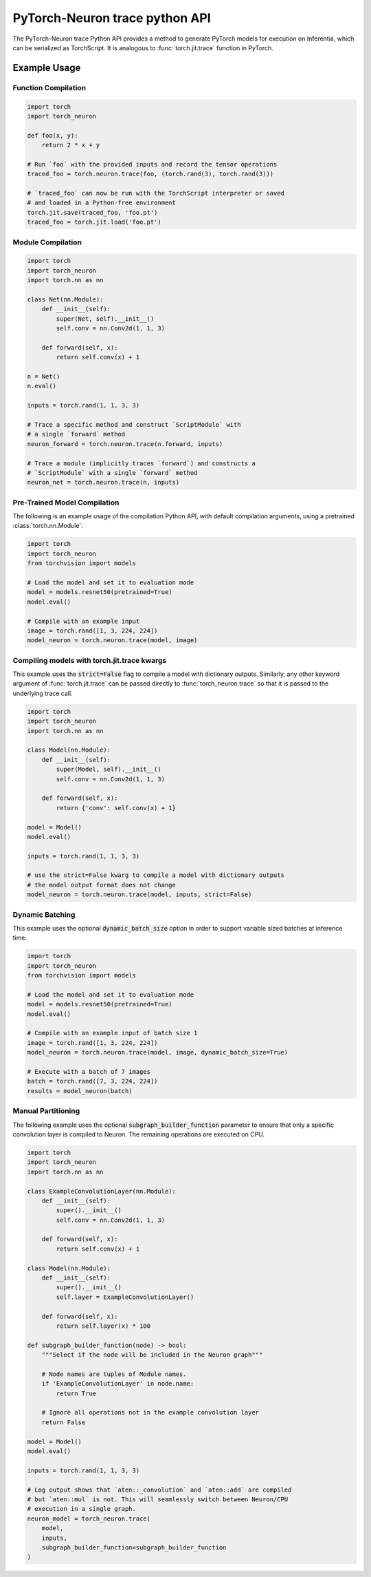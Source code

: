 PyTorch-Neuron trace python API
================================

The PyTorch-Neuron trace Python API provides a method to generate
PyTorch models for execution on Inferentia, which can be serialized as
TorchScript. It is analogous to :func:`torch.jit.trace` function in PyTorch.

.. py:function:: torch_neuron.trace(model, example_inputs, **kwargs)

    The :func:`torch_neuron.trace` method sends operations to
    the Neuron-Compiler (``neuron-cc``) for compilation and embeds compiled
    artifacts in a TorchScript graph.

    Compilation can be done on any EC2 machine with sufficient memory and
    compute resources. c5.4xlarge or larger is recommended.

    Options can be passed to Neuron compiler via the compile function. See
    :ref:`neuron-compiler-cli-reference`
    for more information about compiler options.

    This function partitions nodes into operations that are supported
    by Neuron and operations which are not. Operations which are not supported
    by Neuron are run on CPU. Graph partitioning can be controlled by the
    ``subgraph_builder_function``, ``minimum_segment_size``, and ``fallback``
    parameters (See below). By default all supported operations are compiled and
    run on Neuron.

    The compiled graph can be saved using the :func:`torch.jit.save` function and
    restored using :func:`torch.jit.load` function for inference on Inf1 instances.
    During inference, the previously compiled artifacts will be loaded into
    the Neuron Runtime for inference execution.

    *Required Arguments*

    :arg ~torch.nn.Module,callable model: The functions that that will be run with
       ``example_inputs`` arguments. The arguments and return types must compatible
       with :func:`torch.jit.trace`. When a :class:`~torch.nn.Module` is passed
       to :func:`torch_neuron.trace`, only the :func:`~torch.nn.Module.forward`
       method is run and traced.
    :arg tuple example_inputs: A tuple of example inputs that will be passed to
       the ``model`` while tracing. The resulting trace can be run with inputs
       of different types and shapes assuming the traced operations support
       those types and shapes. This parameter may also be a single
       :class:`torch.Tensor` in which case it is automatically wrapped in a
       ``tuple``.

    *Optional Keyword Arguments*

    :keyword list[str] compiler_args: List of strings representing
       ``neuron-cc`` compiler arguments. Note that these arguments apply to all
       subgraphs generated by allowlist partitioning. For example, use
       :code:`compiler_args=['--neuroncore-pipeline-cores', '4']` to set number
       of NeuronCores per subgraph to 4. See :ref:`neuron-compiler-cli-reference`
       for more information about compiler options.
    :keyword int compiler_timeout: Timeout in seconds for waiting
       ``neuron-cc`` to complete. Exceeding this timeout will cause a
       ``subprocess.TimeoutExpired`` exception.
    :keyword str compiler_workdir: Work directory used by
       ``neuron-cc``. Useful for debugging and/or inspecting ``neuron-cc``
       logs/IRs.
    :keyword callable subgraph_builder_function: A function which is evaluated
       on each node during graph partitioning. This takes in a torch graph
       operator node and returns a :class:`bool` value of whether
       it should be included in the fused Neuron graph or not. By default the
       partitioner selects all operators which are supported by Neuron.
    :keyword int minimum_segment_size: A parameter used during partitioning.
       This specifies the minimum number of graph nodes which should be compiled
       into a Neuron graph (default= :code:`2`). If the number of nodes is smaller
       than this size, the operations will run on CPU.
    :keyword bool fallback: A function parameter to turn off graph partitioning.
       Indicates whether to attempt to fall back to CPU operations if an
       operation is not supported by Neuron. By default this is ``True``. If
       this is set to ``False`` and an operation is not supported by Neuron,
       this will fail compilation and raise an ``AttributeError``.
    :keyword bool dynamic_batch_size: A flag to allow Neuron graphs to consume
       variable sized batches of data. Dynamic sizing is restricted to the 0th
       dimension of a tensor.
    :keyword **kwargs: All other keyword arguments will be forwarded directly to
       :func:`torch.jit.trace`. This supports flags like ``strict=False``
       in order to allow dictionary outputs.

    :returns: The traced :class:`~torch.jit.ScriptModule` with embedded
       compiled neuron sub-graphs. Operations in this module will run on Neuron
       unless they are not supported by Neuron or manually partitioned to run
       on CPU.

       Note that in ``torch<1.8`` This would return a
       :class:`~torch.jit.ScriptFunction` if the input was function type.
    :rtype: ~torch.jit.ScriptModule, ~torch.jit.ScriptFunction


Example Usage
-------------

Function Compilation
~~~~~~~~~~~~~~~~~~~~

.. code-block:: python

    import torch
    import torch_neuron

    def foo(x, y):
        return 2 * x + y

    # Run `foo` with the provided inputs and record the tensor operations
    traced_foo = torch.neuron.trace(foo, (torch.rand(3), torch.rand(3)))

    # `traced_foo` can now be run with the TorchScript interpreter or saved
    # and loaded in a Python-free environment
    torch.jit.save(traced_foo, 'foo.pt')
    traced_foo = torch.jit.load('foo.pt')

Module Compilation
~~~~~~~~~~~~~~~~~~

.. code-block:: python

    import torch
    import torch_neuron
    import torch.nn as nn

    class Net(nn.Module):
        def __init__(self):
            super(Net, self).__init__()
            self.conv = nn.Conv2d(1, 1, 3)

        def forward(self, x):
            return self.conv(x) + 1

    n = Net()
    n.eval()

    inputs = torch.rand(1, 1, 3, 3)

    # Trace a specific method and construct `ScriptModule` with
    # a single `forward` method
    neuron_forward = torch.neuron.trace(n.forward, inputs)

    # Trace a module (implicitly traces `forward`) and constructs a
    # `ScriptModule` with a single `forward` method
    neuron_net = torch.neuron.trace(n, inputs)

Pre-Trained Model Compilation
~~~~~~~~~~~~~~~~~~~~~~~~~~~~~
The following is an example usage of the compilation Python API, with
default compilation arguments, using a pretrained :class:`torch.nn.Module`:

.. code-block:: python

    import torch
    import torch_neuron
    from torchvision import models

    # Load the model and set it to evaluation mode
    model = models.resnet50(pretrained=True)
    model.eval()

    # Compile with an example input
    image = torch.rand([1, 3, 224, 224])
    model_neuron = torch.neuron.trace(model, image)


.. _compiling-models-with-kwargs:

Compiling models with torch.jit.trace kwargs
~~~~~~~~~~~~~~~~~~~~~~~~~~~~~~~~~~~~~~~~~~~~
This example uses the :code:`strict=False` flag to compile a model with
dictionary outputs. Similarly, any other keyword argument of
:func:`torch.jit.trace` can be passed directly to
:func:`torch_neuron.trace` so that it is passed to the underlying trace call.

.. code-block:: python

    import torch
    import torch_neuron
    import torch.nn as nn

    class Model(nn.Module):
        def __init__(self):
            super(Model, self).__init__()
            self.conv = nn.Conv2d(1, 1, 3)

        def forward(self, x):
            return {'conv': self.conv(x) + 1}

    model = Model()
    model.eval()

    inputs = torch.rand(1, 1, 3, 3)

    # use the strict=False kwarg to compile a model with dictionary outputs
    # the model output format does not change
    model_neuron = torch.neuron.trace(model, inputs, strict=False)


Dynamic Batching
~~~~~~~~~~~~~~~~
This example uses the optional :code:`dynamic_batch_size` option in order to
support variable sized batches at inference time.

.. code-block:: python

    import torch
    import torch_neuron
    from torchvision import models

    # Load the model and set it to evaluation mode
    model = models.resnet50(pretrained=True)
    model.eval()

    # Compile with an example input of batch size 1
    image = torch.rand([1, 3, 224, 224])
    model_neuron = torch.neuron.trace(model, image, dynamic_batch_size=True)

    # Execute with a batch of 7 images
    batch = torch.rand([7, 3, 224, 224])
    results = model_neuron(batch)


Manual Partitioning
~~~~~~~~~~~~~~~~~~~
The following example uses the optional :code:`subgraph_builder_function`
parameter to ensure that only a specific convolution layer is compiled to
Neuron. The remaining operations are executed on CPU.

.. code-block:: python

    import torch
    import torch_neuron
    import torch.nn as nn

    class ExampleConvolutionLayer(nn.Module):
        def __init__(self):
            super().__init__()
            self.conv = nn.Conv2d(1, 1, 3)

        def forward(self, x):
            return self.conv(x) + 1

    class Model(nn.Module):
        def __init__(self):
            super().__init__()
            self.layer = ExampleConvolutionLayer()

        def forward(self, x):
            return self.layer(x) * 100

    def subgraph_builder_function(node) -> bool:
        """Select if the node will be included in the Neuron graph"""

        # Node names are tuples of Module names.
        if 'ExampleConvolutionLayer' in node.name:
            return True

        # Ignore all operations not in the example convolution layer
        return False

    model = Model()
    model.eval()

    inputs = torch.rand(1, 1, 3, 3)

    # Log output shows that `aten::_convolution` and `aten::add` are compiled
    # but `aten::mul` is not. This will seamlessly switch between Neuron/CPU
    # execution in a single graph.
    neuron_model = torch_neuron.trace(
        model,
        inputs,
        subgraph_builder_function=subgraph_builder_function
    )
